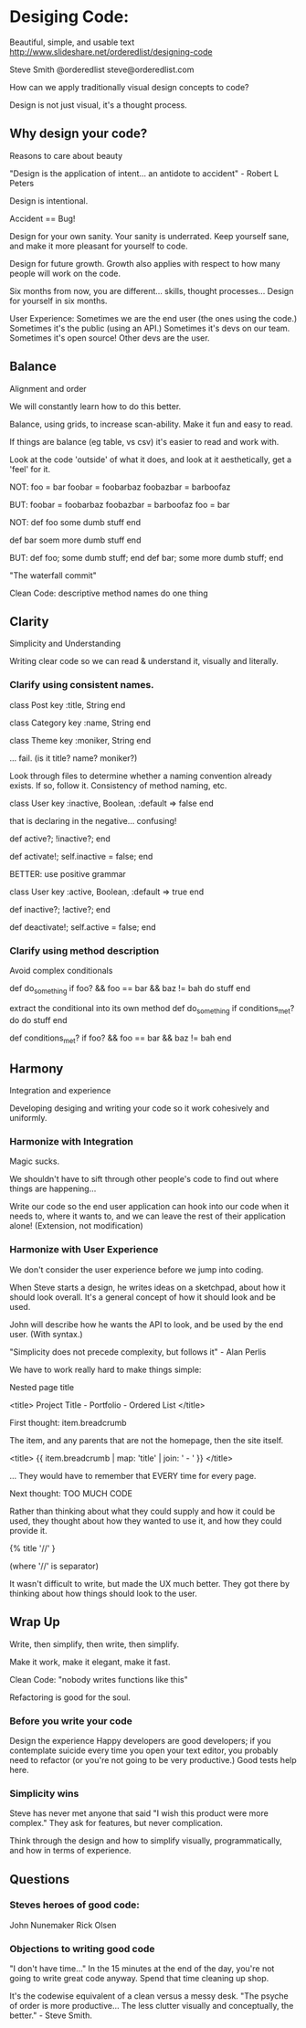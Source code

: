 * Desiging Code:
Beautiful, simple, and usable text
http://www.slideshare.net/orderedlist/designing-code

Steve Smith
@orderedlist
steve@orderedlist.com

How can we apply traditionally visual design concepts to code?

Design is not just visual, it's a thought process.

** Why design your code?
   Reasons to care about beauty

   "Design is the application of intent... an antidote to accident" - Robert L Peters

   Design is intentional.

   Accident == Bug!

   Design for your own sanity.  Your sanity is underrated.  Keep
   yourself sane, and make it more pleasant for yourself to code.

   Design for future growth.  Growth also applies with respect to how
   many people will work on the code.  

   Six months from now, you are different... skills, thought
   processes...  Design for yourself in six months.

   User Experience:
   Sometimes we are the end user (the ones using the code.)  Sometimes
   it's the public (using an API.)  Sometimes it's devs on our team.
   Sometimes it's open source!  Other devs are the user.


** Balance
   Alignment and order

   We will constantly learn how to do this better.

   Balance, using grids, to increase scan-ability.  Make it fun and
   easy to read.  

   If things are balance (eg table, vs csv) it's easier to read and
   work with.

   Look at the code 'outside' of what it does, and look at it
   aesthetically, get a 'feel' for it.

   NOT:
   foo = bar
   foobar = foobarbaz
   foobazbar = barboofaz

   BUT:
   foobar    = foobarbaz
   foobazbar = barboofaz
   foo       = bar

   NOT:
   def foo
     some dumb stuff
   end

   def bar
     soem more dumb stuff
   end

   BUT:
   def foo; some dumb stuff;      end
   def bar; some more dumb stuff; end

   "The waterfall commit"

   Clean Code:
   descriptive method names
   do one thing


** Clarity
   Simplicity and Understanding

   Writing clear code so we can read & understand it, visually and
   literally.

*** Clarify using consistent names.

   class Post
     key :title, String
   end

   class Category
     key :name, String
   end

   class Theme
     key :moniker, String
   end

   ... fail. (is it title? name? moniker?)

   Look through files to determine whether a naming convention already
   exists.  If so, follow it.  Consistency of method naming, etc.

   class User
     key :inactive, Boolean, :default => false
   end

   that is declaring in the negative... confusing!

   def active?; !inactive?; end

   def activate!; self.inactive = false; end

   BETTER:
   use positive grammar

   class User
     key :active, Boolean, :default => true
   end

   def inactive?; !active?; end

   def deactivate!; self.active = false; end

*** Clarify using method description
    Avoid complex conditionals

    def do_something
      if foo? && foo == bar && baz != bah
      do stuff
    end

    extract the conditional into its own method
    def do_something
      if conditions_met?
      do do stuff
    end
      
    def conditions_met?
      if foo? && foo == bar && baz != bah
    end
   

** Harmony
   Integration and experience

   Developing desiging and writing your code so it work cohesively and uniformly.

*** Harmonize with Integration
Magic sucks.  

We shouldn't have to sift through other people's code to find out
where things are happening...

Write our code so the end user application can hook into our code when
it needs to, where it wants to, and we can leave the rest of their
application alone!  (Extension, not modification) 

*** Harmonize with User Experience
    We don't consider the user experience before we jump into coding. 

    When Steve starts a design, he writes ideas on a sketchpad, about
    how it should look overall.  It's a general concept of how it
    should look and be used. 

    John will describe how he wants the API to look, and be used by
    the end user.  (With syntax.)

    "Simplicity does not precede complexity, but follows it" - Alan
    Perlis

    We have to work really hard to make things simple:

    Nested page title

    <title>
      Project Title - Portfolio - Ordered List
    </title>

    First thought:
    item.breadcrumb

    The item, and any parents that are not the homepage, then the site
    itself. 

    <title>
      {{ item.breadcrumb | map: 'title' | join: ' - ' }}
    </title>

    ... They would have to remember that EVERY time for every page.

    Next thought:
    TOO MUCH CODE

    Rather than thinking about what they could supply and how it could
    be used, they thought about how they wanted to use it, and how
    they could provide it.

    {% title '//' }

    (where '//' is separator)

    It wasn't difficult to write, but made the UX much better.  They
    got there by thinking about how things should look to the user.
    

** Wrap Up
   Write, then simplify, then write, then simplify.

   Make it work, make it elegant, make it fast.

   Clean Code: "nobody writes functions like this"

   Refactoring is good for the soul.

*** Before you write your code
    Design the experience
    Happy developers are good developers; if you contemplate suicide
    every time you open your text editor, you probably need to
    refactor (or you're not going to be very productive.)
    Good tests help here.

*** Simplicity wins
    Steve has never met anyone that said "I wish this product were
    more complex."  They ask for features, but never complication.

    Think through the design and how to simplify visually,
    programmatically, and how in terms of experience.
    

** Questions
*** Steves heroes of good code:
   John Nunemaker
   Rick Olsen

   
*** Objections to writing good code
    "I don't have time..."
    In the 15 minutes at the end of the day, you're not going to write
    great code anyway.  Spend that time cleaning up shop.

    It's the codewise equivalent of a clean versus a messy desk. 
    "The psyche of order is more productive... The less clutter
    visually and conceptually, the better." - Steve Smith.

